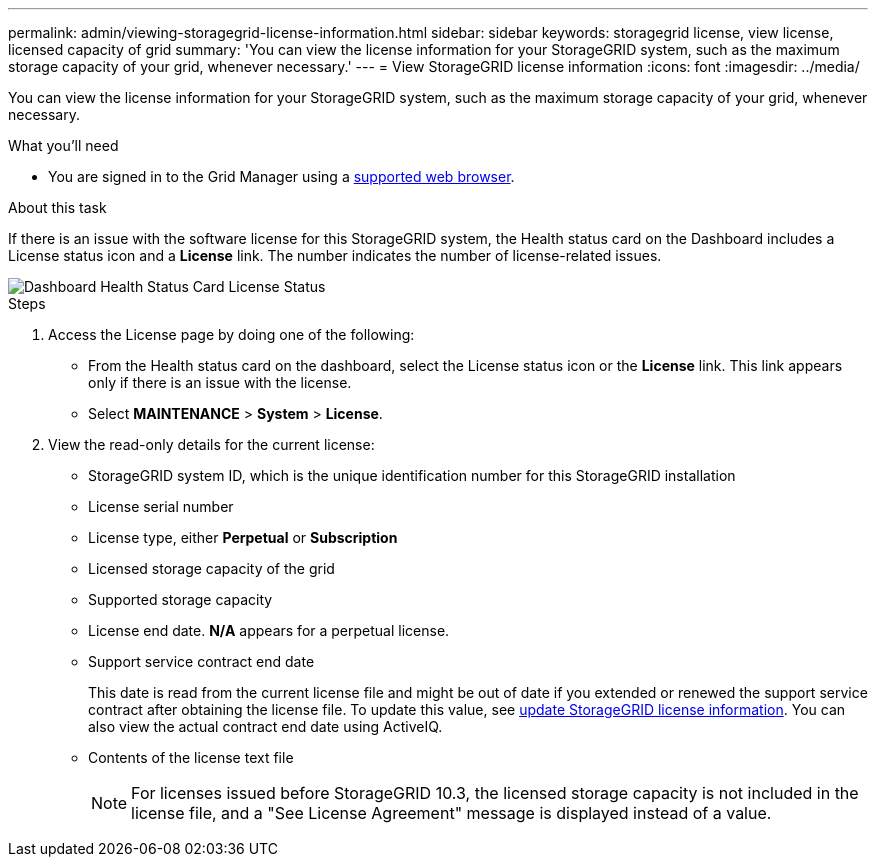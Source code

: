 ---
permalink: admin/viewing-storagegrid-license-information.html
sidebar: sidebar
keywords: storagegrid license, view license, licensed capacity of grid
summary: 'You can view the license information for your StorageGRID system, such as the maximum storage capacity of your grid, whenever necessary.'
---
= View StorageGRID license information
:icons: font
:imagesdir: ../media/

[.lead]
You can view the license information for your StorageGRID system, such as the maximum storage capacity of your grid, whenever necessary.

.What you'll need

* You are signed in to the Grid Manager using a link:../admin/web-browser-requirements.html[supported web browser].

.About this task
If there is an issue with the software license for this StorageGRID system, the Health status card on the Dashboard includes a License status icon and a *License* link. The number indicates the number of license-related issues.

image::../media/dashboard_health_panel_license_status.png[Dashboard Health Status Card License Status]

.Steps

. Access the License page by doing one of the following:

* From the Health status card on the dashboard, select the License status icon or the *License* link. This link appears only if there is an issue with the license.
* Select *MAINTENANCE* > *System* > *License*.

. View the read-only details for the current license:
+
* StorageGRID system ID, which is the unique identification number for this StorageGRID installation
* License serial number
* License type, either *Perpetual* or *Subscription*
* Licensed storage capacity of the grid
* Supported storage capacity
* License end date. *N/A* appears for a perpetual license.
* Support service contract end date
+
This date is read from the current license file and might be out of date if you extended or renewed the support service contract after obtaining the license file. To update this value, see link:updating-storagegrid-license-information.html[update StorageGRID license information]. You can also view the actual contract end date using ActiveIQ.

* Contents of the license text file
+
NOTE: For licenses issued before StorageGRID 10.3, the licensed storage capacity is not included in the license file, and a "See License Agreement" message is displayed instead of a value.

